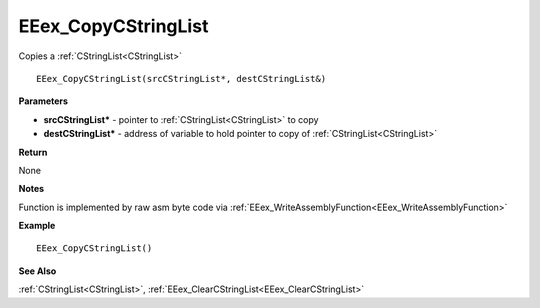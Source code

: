 .. _EEex_CopyCStringList:

===================================
EEex_CopyCStringList 
===================================

Copies a :ref:`CStringList<CStringList>`

::

   EEex_CopyCStringList(srcCStringList*, destCStringList&)


**Parameters**

* **srcCStringList\*** - pointer to :ref:`CStringList<CStringList>` to copy
* **destCStringList\*** - address of variable to hold pointer to copy of :ref:`CStringList<CStringList>`

**Return**

None

**Notes**

Function is implemented by raw asm byte code via :ref:`EEex_WriteAssemblyFunction<EEex_WriteAssemblyFunction>`

**Example**

::

   EEex_CopyCStringList()

**See Also**

:ref:`CStringList<CStringList>`, :ref:`EEex_ClearCStringList<EEex_ClearCStringList>`


